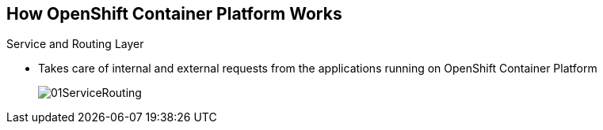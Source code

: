 == How OpenShift Container Platform Works

.Service and Routing Layer
* Takes care of internal and external requests from the applications running on
OpenShift Container Platform
+
image::images/01ServiceRouting.png[]


ifdef::showscript[]

=== Transcript

The service and routing layer takes care of internal and external requests to
and from the applications running on OpenShift Container Platform.

The service part provides a list of IPs for the pods it represents. The routing
 part directs traffic from the outside world to the correct pod's IP and port.

endif::showscript[]

